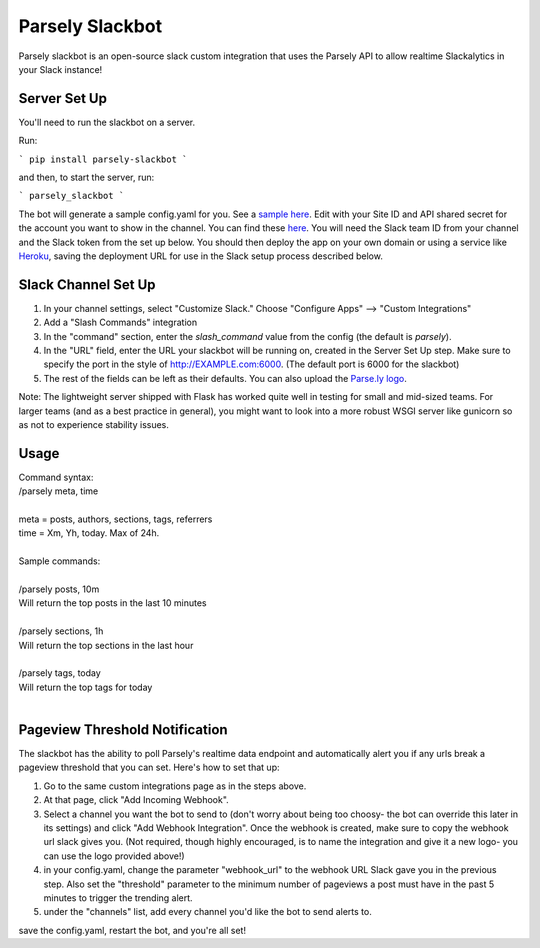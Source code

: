 Parsely Slackbot
==================

Parsely slackbot is an open-source slack custom integration that uses the Parsely
API to allow realtime Slackalytics in your Slack instance!

Server Set Up
----------------

You'll need to run the slackbot on a server. 

Run: 

```
pip install parsely-slackbot
```

and then, to start the server, run:

```
parsely_slackbot
```

The bot will generate a sample config.yaml for you. See a `sample here 
<https://github.com/Parsely/slackbot/blob/master/parsely_slackbot/sample_conf.yaml/>`_. Edit with your Site ID and API shared secret for the account you want to show in the channel. You can find these `here <https://dash.parsely.com/to/settings/api/>`_. You will need the Slack team ID from your channel and the Slack token from the set up below. You should then deploy the app on your own domain or using a service like `Heroku 
<https://devcenter.heroku.com/start/>`_, saving the deployment URL for use in the Slack setup process described below.

Slack Channel Set Up
------------------------

1. In your channel settings, select "Customize Slack." Choose "Configure Apps" --> "Custom Integrations"  
2. Add a "Slash Commands" integration
3. In the "command" section, enter the `slash_command` value from the config (the default is `parsely`).
4. In the "URL" field, enter the URL your slackbot will be running on, created in the Server Set Up step. Make sure to specify the port in the style of http://EXAMPLE.com:6000. (The default port is 6000 for the slackbot)
5. The rest of the fields can be left as their defaults. You can also upload the `Parse.ly logo <http://www.parsely.com/static/img/parsely-green-leaf-m.png>`_. 


Note: The lightweight server shipped with Flask has worked quite well in testing for small and mid-sized teams. For larger teams (and as a best practice in general), you might want to look into a more robust WSGI server like gunicorn so as not to experience stability issues.

Usage
-------
| Command syntax:
| /parsely meta, time
| 
| meta = posts, authors, sections, tags, referrers 
| time = Xm, Yh, today. Max of 24h. 
| 
| Sample commands:
| 
| /parsely posts, 10m 
| Will return the top posts in the last 10 minutes
| 
| /parsely sections, 1h 
| Will return the top sections in the last hour
| 
| /parsely tags, today 
| Will return the top tags for today
| 

Pageview Threshold Notification
---------------------------------

The slackbot has the ability to poll Parsely's realtime data endpoint and automatically alert you if any urls break a pageview threshold that you can set. Here's how to set that up:

1. Go to the same custom integrations page as in the steps above.
2. At that page, click "Add Incoming Webhook". 
3. Select a channel you want the bot to send to (don't worry about being too choosy- the bot can override this later in its settings) and click "Add Webhook Integration". Once the webhook is created, make sure to copy the webhook url slack gives you. (Not required, though highly encouraged, is to name the integration and give it a new logo- you can use the logo provided above!)
4. in your config.yaml, change the parameter "webhook_url" to the webhook URL Slack gave you in the previous step. Also set the "threshold" parameter to the minimum number of pageviews a post must have in the past 5 minutes to trigger the trending alert.
5. under the "channels" list, add every channel you'd like the bot to send alerts to.

save the config.yaml, restart the bot, and you're all set! 

